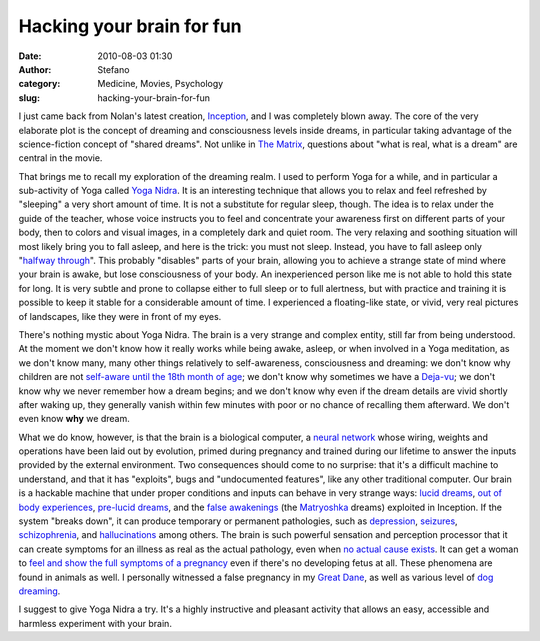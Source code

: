 Hacking your brain for fun
##########################
:date: 2010-08-03 01:30
:author: Stefano
:category: Medicine, Movies, Psychology
:slug: hacking-your-brain-for-fun

I just came back from Nolan's latest creation,
`Inception <http://www.imdb.com/title/tt1375666/>`_, and I was
completely blown away. The core of the very elaborate plot is the
concept of dreaming and consciousness levels inside dreams, in
particular taking advantage of the science-fiction concept of "shared
dreams". Not unlike in `The
Matrix <http://www.imdb.com/title/tt0133093/>`_, questions about "what
is real, what is a dream" are central in the movie.

That brings me to recall my exploration of the dreaming realm. I used to
perform Yoga for a while, and in particular a sub-activity of Yoga
called `Yoga Nidra <http://en.wikipedia.org/wiki/Yoga_Nidra>`_. It is an
interesting technique that allows you to relax and feel refreshed by
"sleeping" a very short amount of time. It is not a substitute for
regular sleep, though. The idea is to relax under the guide of the
teacher, whose voice instructs you to feel and concentrate your
awareness first on different parts of your body, then to colors and
visual images, in a completely dark and quiet room. The very relaxing
and soothing situation will most likely bring you to fall asleep, and
here is the trick: you must not sleep. Instead, you have to fall asleep
only "`halfway through <http://en.wikipedia.org/wiki/Hypnagogia>`_".
This probably "disables" parts of your brain, allowing you to achieve a
strange state of mind where your brain is awake, but lose consciousness
of your body. An inexperienced person like me is not able to hold this
state for long. It is very subtle and prone to collapse either to full
sleep or to full alertness, but with practice and training it is
possible to keep it stable for a considerable amount of time. I
experienced a floating-like state, or vivid, very real pictures of
landscapes, like they were in front of my eyes.

There's nothing mystic about Yoga Nidra. The brain is a very strange and
complex entity, still far from being understood. At the moment we don't
know how it really works while being awake, asleep, or when involved in
a Yoga meditation, as we don't know many, many other things relatively
to self-awareness, consciousness and dreaming: we don't know why
children are not `self-aware until the 18th month of
age <http://en.wikipedia.org/wiki/Mirror_test>`_; we don't know why
sometimes we have a
`Deja-vu <http://en.wikipedia.org/wiki/D%C3%A9j%C3%A0_vu>`_; we don't
know why we never remember how a dream begins; and we don't know why
even if the dream details are vivid shortly after waking up, they
generally vanish within few minutes with poor or no chance of recalling
them afterward. We don't even know **why** we dream.

What we do know, however, is that the brain is a biological computer, a
`neural network <http://en.wikipedia.org/wiki/Neural_network>`_ whose
wiring, weights and operations have been laid out by evolution, primed
during pregnancy and trained during our lifetime to answer the inputs
provided by the external environment. Two consequences should come to no
surprise: that it's a difficult machine to understand, and that it has
"exploits", bugs and "undocumented features", like any other traditional
computer. Our brain is a hackable machine that under proper conditions
and inputs can behave in very strange ways: `lucid
dreams <http://en.wikipedia.org/wiki/Lucid_dreaming>`_, `out of body
experiences <http://en.wikipedia.org/wiki/Out-of-body_experience>`_,
`pre-lucid dreams <http://en.wikipedia.org/wiki/Pre-lucid_dream>`_, and
the `false awakenings <http://en.wikipedia.org/wiki/False_awakening>`_
(the `Matryoshka <http://en.wikipedia.org/wiki/Matryoshka_doll>`_
dreams) exploited in Inception. If the system "breaks down", it can
produce temporary or permanent pathologies, such as
`depression <http://en.wikipedia.org/wiki/Major_depressive_disorder>`_,
`seizures <http://en.wikipedia.org/wiki/Seizure>`_,
`schizophrenia <http://en.wikipedia.org/wiki/Schizophrenia>`_, and
`hallucinations <http://en.wikipedia.org/wiki/Hallucination>`_ among
others. The brain is such powerful sensation and perception processor
that it can create symptoms for an illness as real as the actual
pathology, even when `no actual cause
exists <http://en.wikipedia.org/wiki/Somatoform_disorder>`_. It can get
a woman to `feel and show the full symptoms of a
pregnancy <http://en.wikipedia.org/wiki/False_pregnancy>`_ even if
there's no developing fetus at all. These phenomena are found in animals
as well. I personally witnessed a false pregnancy in my `Great
Dane <http://en.wikipedia.org/wiki/Great_Dane>`_, as well as various
level of `dog dreaming <http://www.youtube.com/watch?v=z2BgjH_CtIA>`_.

I suggest to give Yoga Nidra a try. It's a highly instructive and
pleasant activity that allows an easy, accessible and harmless
experiment with your brain.
